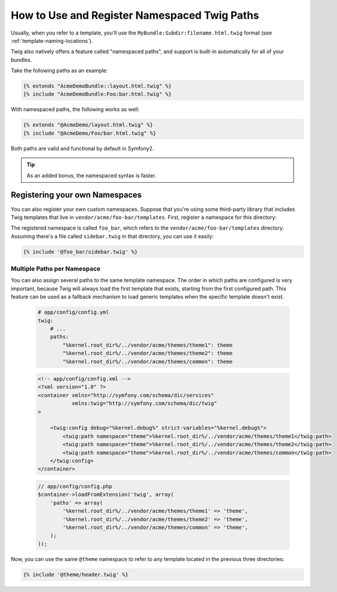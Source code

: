 .. index::
   single: Templating; Namespaced Twig Paths

How to Use and Register Namespaced Twig Paths
=============================================

.. versionadded:: 2.2
    Namespaced path support was introduced in 2.2.

Usually, when you refer to a template, you'll use the ``MyBundle:Subdir:filename.html.twig``
format (see :ref:`template-naming-locations`).

Twig also natively offers a feature called "namespaced paths", and support
is built-in automatically for all of your bundles.

Take the following paths as an example:

.. code-block:: jinja

    {% extends "AcmeDemoBundle::layout.html.twig" %}
    {% include "AcmeDemoBundle:Foo:bar.html.twig" %}

With namespaced paths, the following works as well:

.. code-block:: jinja

    {% extends "@AcmeDemo/layout.html.twig" %}
    {% include "@AcmeDemo/Foo/bar.html.twig" %}

Both paths are valid and functional by default in Symfony2.

.. tip::

    As an added bonus, the namespaced syntax is faster.

Registering your own Namespaces
-------------------------------

You can also register your own custom namespaces. Suppose that you're using
some third-party library that includes Twig templates that live in
``vendor/acme/foo-bar/templates``. First, register a namespace for this
directory:

.. configuration-block::

    .. code-block:: yaml

        # app/config/config.yml
        twig:
            # ...
            paths:
                "%kernel.root_dir%/../vendor/acme/foo-bar/templates": foo_bar

    .. code-block:: xml

        <!-- app/config/config.xml -->
        <?xml version="1.0" ?>
        <container xmlns="http://symfony.com/schema/dic/services"
                   xmlns:xsi="http://www.w3.org/2001/XMLSchema-instance"
                   xmlns:twig="http://symfony.com/schema/dic/twig"
        >

            <twig:config debug="%kernel.debug%" strict-variables="%kernel.debug%">
                <twig:path namespace="foo_bar">%kernel.root_dir%/../vendor/acme/foo-bar/templates</twig:path>
            </twig:config>
        </container>

    .. code-block:: php

        // app/config/config.php
        $container->loadFromExtension('twig', array(
            'paths' => array(
                '%kernel.root_dir%/../vendor/acme/foo-bar/templates' => 'foo_bar',
            );
        ));

The registered namespace is called ``foo_bar``, which refers to the
``vendor/acme/foo-bar/templates`` directory. Assuming there's a file
called ``sidebar.twig`` in that directory, you can use it easily:

.. code-block:: jinja

    {% include '@foo_bar/sidebar.twig' %}

Multiple Paths per Namespace
~~~~~~~~~~~~~~~~~~~~~~~~~~~~

You can also assign several paths to the same template namespace. The order in
which paths are configured is very important, because Twig will always load
the first template that exists, starting from the first configured path. This
feature can be used as a fallback mechanism to load generic templates when the
specific template doesn't exist.

    .. code-block:: yaml

        # app/config/config.yml
        twig:
            # ...
            paths:
                "%kernel.root_dir%/../vendor/acme/themes/theme1": theme
                "%kernel.root_dir%/../vendor/acme/themes/theme2": theme
                "%kernel.root_dir%/../vendor/acme/themes/common": theme

    .. code-block:: xml

        <!-- app/config/config.xml -->
        <?xml version="1.0" ?>
        <container xmlns="http://symfony.com/schema/dic/services"
                   xmlns:twig="http://symfony.com/schema/dic/twig"
        >

            <twig:config debug="%kernel.debug%" strict-variables="%kernel.debug%">
                <twig:path namespace="theme">%kernel.root_dir%/../vendor/acme/themes/theme1</twig:path>
                <twig:path namespace="theme">%kernel.root_dir%/../vendor/acme/themes/theme2</twig:path>
                <twig:path namespace="theme">%kernel.root_dir%/../vendor/acme/themes/common</twig:path>
            </twig:config>
        </container>

    .. code-block:: php

        // app/config/config.php
        $container->loadFromExtension('twig', array(
            'paths' => array(
                '%kernel.root_dir%/../vendor/acme/themes/theme1' => 'theme',
                '%kernel.root_dir%/../vendor/acme/themes/theme2' => 'theme',
                '%kernel.root_dir%/../vendor/acme/themes/common' => 'theme',
            );
        ));

Now, you can use the same ``@theme`` namespace to refer to any template located
in the previous three directories:

.. code-block:: jinja

    {% include '@theme/header.twig' %}
